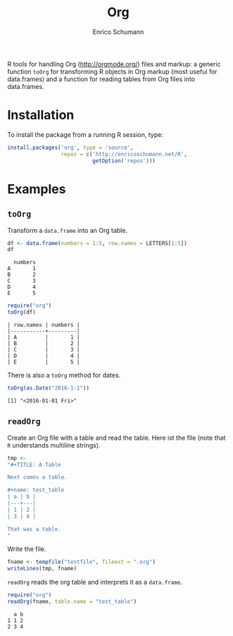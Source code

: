 #+TITLE: Org
#+AUTHOR: Enrico Schumann

R tools for handling Org (http://orgmode.org/) files and markup: a
generic function =toOrg= for transforming R objects in Org markup
(most useful for data.frames) and a function for reading tables from
Org files into data.frames.

* Installation

To install the package from a running R session, type:
#+BEGIN_SRC R :eval never
  install.packages('org', type = 'source',
                   repos = c('http://enricoschumann.net/R', 
                             getOption('repos')))
#+END_SRC


* Examples

** =toOrg=

Transform a =data.frame= into an Org table.
   
#+BEGIN_SRC R :results output :exports both :session **R**
  df <- data.frame(numbers = 1:5, row.names = LETTERS[1:5])
  df
#+END_SRC

#+RESULTS:
:   numbers
: A       1
: B       2
: C       3
: D       4
: E       5

#+BEGIN_SRC R :results output :exports both :session **R**
  require("org")
  toOrg(df)
#+END_SRC

#+RESULTS:
: | row.names | numbers |
: |-----------+---------|
: | A         |       1 |
: | B         |       2 |
: | C         |       3 |
: | D         |       4 |
: | E         |       5 |



There is also a =toOrg= method for dates.

#+BEGIN_SRC R :results output :exports both :session **R**
  toOrg(as.Date("2016-1-1"))
#+END_SRC

#+RESULTS:
: [1] "<2016-01-01 Fri>"


** =readOrg=

Create an Org file with a table and read the table. Here ist
the file (note that =R= understands multiline strings).

#+BEGIN_SRC R :results output :exports both :session **R**
  tmp <-
  "#+TITLE: A Table

  Next comes a table.

  ,#+name: test_table
  | a | b |
  |---+---|
  | 1 | 2 |
  | 3 | 4 |

  That was a table.
  "
#+END_SRC

Write the file.
#+BEGIN_SRC R :results output :exports both :session **R**
  fname <- tempfile("testfile", fileext = ".org")
  writeLines(tmp, fname)
#+END_SRC

=readOrg= reads the org table and interprets it as a
=data.frame=.

#+BEGIN_SRC R :results output :exports both :session **R**
  require("org")
  readOrg(fname, table.name = "test_table")
#+END_SRC

#+RESULTS:
:   a b
: 1 1 2
: 2 3 4

